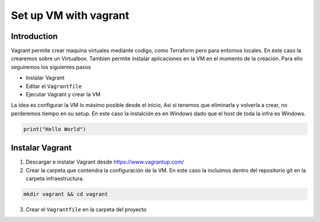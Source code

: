======================
Set up VM with vagrant
======================

Introduction
============

Vagrant permite crear maquina virtuales mediante codigo, como Terraform pero para entornos locales. En este caso la crearemos sobre un Virtualbox.
Tambien permite instalar aplicaciones en la VM en el momento de la creación.
Para ello seguiremos los siguientes pasos

* Instalar Vagrant
* Editar el ``Vagrantfile``
* Ejecutar Vagrant y crear la VM

La idea es configurar la VM lo máximo posible desde el inicio, Asi si tenemos que eliminarla y volverla a crear, no perderemos tiempo en su setup.
En este caso la instalción es en Windows dado que el host de toda la infra es Windows.

.. code-block:: python

   print("Hello World")

Instalar Vagrant
================

1.  Descargar e instalar Vagrant desde https://www.vagrantup.com/
2.  Crear la carpeta que contendra la configuración de la VM. En este caso la incluimos dentro del repositorio git en la carpeta infraestructura.

.. code-block:: bash

    mkdir vagrant && cd vagrant

3.  Crear el ``Vagrantfile`` en la carpeta del proyecto






